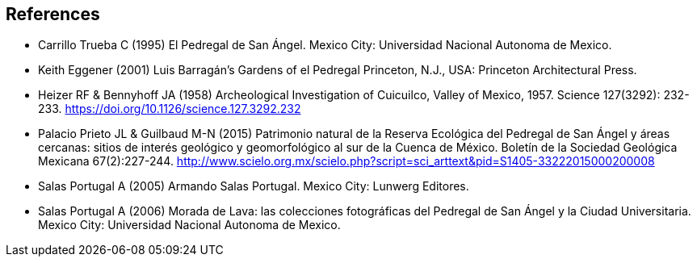 [bibliography]
== References

//The bibliography list is a style of AsciiDoc bulleted list. Use if needed and add to index.

- [[carrillo]] Carrillo Trueba C (1995) El Pedregal de San Ángel. Mexico City: Universidad Nacional Autonoma de Mexico.
- [[eggener]]	Keith Eggener (2001) Luis Barragán’s Gardens of el Pedregal Princeton, N.J., USA: Princeton Architectural Press.
- [[heizer]]Heizer RF & Bennyhoff JA (1958) Archeological Investigation of Cuicuilco, Valley of Mexico, 1957. Science 127(3292): 232-233. https://doi.org/10.1126/science.127.3292.232
- [[palacio]] Palacio Prieto JL & Guilbaud M-N (2015) Patrimonio natural de la Reserva Ecológica del Pedregal de San Ángel y áreas cercanas: sitios de interés geológico y geomorfológico al sur de la Cuenca de México. Boletín de la Sociedad Geológica Mexicana 67(2):227-244. http://www.scielo.org.mx/scielo.php?script=sci_arttext&pid=S1405-33222015000200008
- [[salas05]] Salas Portugal A (2005) Armando Salas Portugal. Mexico City: Lunwerg Editores.
- [[salas06]] Salas Portugal A (2006) Morada de Lava: las colecciones fotográficas del Pedregal de San Ángel y la Ciudad Universitaria. Mexico City: Universidad Nacional Autonoma de Mexico.

<<<
